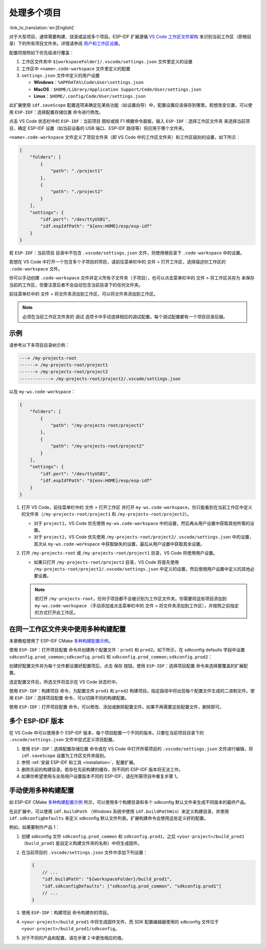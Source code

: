 .. _multiple projects:

处理多个项目
============

:link_to_translation:`en:[English]`

对于大型项目，通常需要构建、烧录或监视多个项目。ESP-IDF 扩展遵循 `VS Code 工作区文件架构 <https://code.visualstudio.com/docs/editor/multi-root-workspaces#_workspace-file-schema>`_ 来识别当前工作区（即根目录）下的所有项目文件夹。详情请参阅 `用户和工作区设置 <https://code.visualstudio.com/docs/getstarted/settings#_creating-user-and-workspace-settings>`_。

配置将按照如下优先级进行覆盖：

1.  工作区文件夹中 ``${workspaceFolder}/.vscode/settings.json`` 文件里定义的设置
2.  工作区中 ``<name>.code-workspace`` 文件里定义的配置
3.  ``settings.json`` 文件中定义的用户设置

    - **Windows**：``%APPDATA%\Code\User\settings.json``
    - **MacOS**：``$HOME/Library/Application Support/Code/User/settings.json``
    - **Linux**：``$HOME/.config/Code/User/settings.json``

此扩展使用 ``idf.saveScope`` 配置选项来确定在某些功能（如设置向导）中，配置设置应该保存到哪里。若想改变位置，可以使用 ``ESP-IDF：选择配置存储位置`` 命令进行修改。

点击 VS Code 状态栏中的 ``ESP-IDF：当前项目`` 图标或按 F1 唤醒命令面板，输入 ``ESP-IDF：选择工作区文件夹`` 来选择当前项目，确定 ESP-IDF 设置（如当前设备的 USB 端口、ESP-IDF 路径等）将应用于哪个文件夹。

``<name>.code-workspace`` 文件定义了项目文件夹（即 VS Code 中的工作区文件夹）和工作区级别的设置，如下所示：

.. code-block:: JSON

    {
        "folders": [
            {
                "path": "./project1"
            },
            {
                "path": "./project2"
            }
        ],
        "settings": {
            "idf.port": "/dev/ttyUSB1",
            "idf.espIdfPath": "${env:HOME}/esp/esp-idf"
        }
    }

若 ``ESP-IDF：当前项目`` 目录中不包含 ``.vscode/settings.json`` 文件，则使用根目录下 ``.code-workspace`` 中的设置。

若想在 VS Code 中打开一个包含多个子项目的项目，请前往菜单栏中的 ``文件`` > ``打开工作区``，选择描述你工作区的 ``.code-workspace`` 文件。

你可以手动创建 ``.code-workspace`` 文件并定义所有子文件夹（子项目），也可以点击菜单栏中的 ``文件`` > ``将工作区另存为`` 来保存当前的工作区，但要注意后者不会自动包含当前目录下的任何文件夹。

前往菜单栏中的 ``文件`` > ``将文件夹添加到工作区``，可以将文件夹添加到工作区。

.. note::

    必须在当前工作区文件夹的 ``调试`` 选项卡中手动选择相应的调试配置。每个调试配置都有一个项目目录后缀。

示例
----

请参考以下多项目目录树示例：

.. code-block::

    ---> /my-projects-root
    ------> /my-projects-root/project1
    ------> /my-projects-root/project2
    ------------> /my-projects-root/project2/.vscode/settings.json


以及 ``my-ws.code-workspace``：

.. code-block:: JSON

    {
        "folders": [
            {
                "path": "/my-projects-root/project1"
            },
            {
                "path": "/my-projects-root/project2"
            }
        ],
        "settings": {
            "idf.port": "/dev/ttyUSB1",
            "idf.espIdfPath": "${env:HOME}/esp/esp-idf"
        }
    }

1.  打开 VS Code，前往菜单栏中的 ``文件`` > ``打开工作区`` 并打开 ``my-ws.code-workspace``，你只能看到在当前工作区中定义的文件夹（``/my-projects-root/project1`` 和 ``/my-projects-root/project2``）。

    - 对于 ``project1``，VS Code 优先使用 ``my-ws.code-workspace`` 中的设置，然后再从用户设置中获取其他所需的设置。
    - 对于 ``project2``，VS Code 优先使用 ``/my-projects-root/project2/.vscode/settings.json`` 中的设置，其次从 ``my-ws.code-workspace`` 中获取缺失的设置，最后从用户设置中获取其余设置。

2.  打开 ``/my-projects-root`` 或 ``/my-projects-root/project1`` 目录，VS Code 将使用用户设置。

    - 如果只打开 ``/my-projects-root/project2`` 目录，VS Code 将首先使用 ``/my-projects-root/project2/.vscode/settings.json`` 中定义的设置，然后使用用户设置中定义的其他必要设置。

    .. note::

        若打开 ``/my-projects-root``，任何子项目都不会被识别为工作区文件夹。你需要将这些项目添加到 ``my-ws.code-workspace`` （手动添加或点击菜单栏中的 ``文件`` > ``将文件夹添加到工作区``），并按照之前指定的方式打开此工作区。

在同一工作区文件夹中使用多种构建配置
------------------------------------

本章教程使用了 ESP-IDF CMake `多种构建配置示例 <https://github.com/espressif/esp-idf/tree/master/examples/build_system/cmake/multi_config>`_。

使用 ``ESP-IDF：打开项目配置`` 命令并创建两个配置文件：``prod1`` 和 ``prod2``。如下所示，在 sdkconfig defaults 字段中设置 ``sdkconfig.prod_common;sdkconfig.prod1`` 和 ``sdkconfig.prod_common;sdkconfig.prod2``：

.. image:: ../../../media/tutorials/project_conf/enterConfigName.png

.. image:: ../../../media/tutorials/project_conf/prod1.png

.. image:: ../../../media/tutorials/project_conf/prod2.png

创建好配置文件并为每个文件都设置好配置项后，点击 ``保存`` 按钮。使用 ``ESP-IDF：选择项目配置`` 命令来选择要覆盖的扩展配置。

.. image:: ../../../media/tutorials/project_conf/selectConfig.png

选定配置文件后，所选文件将显示在 VS Code 状态栏中。

.. image:: ../../../media/tutorials/project_conf/configInStatusBar.png

使用 ``ESP-IDF：构建项目`` 命令，为配置文件 ``prod1`` 和 ``prod2`` 构建项目。指定路径中将出现每个配置文件生成的二进制文件。使用 ``ESP-IDF：选择项目配置`` 命令，可以切换不同的构建配置。

使用 ``ESP-IDF：打开项目配置`` 命令，可以修改、添加或删除配置文件。如果不再需要这些配置文件，删除即可。

多个 ESP-IDF 版本
-----------------

在 VS Code 中可以使用多个 ESP-IDF 版本，每个项目配置一个不同的版本。只要在当前项目目录下的 ``.vscode/settings.json`` 文件中显式定义项目配置。

1. 使用 ``ESP-IDF：选择配置存储位置`` 命令或在 VS Code 中打开所需项目的 ``.vscode/settings.json`` 文件进行编辑，将 ``idf.saveScope`` 设置为工作区文件夹级别。

2. 参照 :ref:`安装 ESP-IDF 和工具 <installation>`，配置扩展。

3. 删除先前的构建目录。若存在先前构建的缓存，则不同的 ESP-IDF 版本将无法工作。

4. 如果你希望使用与全局用户设置版本不同的 ESP-IDF，请在所需项目中重复步骤 1。

手动使用多种构建配置
--------------------

如 ESP-IDF CMake `多种构建配置示例 <https://github.com/espressif/esp-idf/tree/master/examples/build_system/cmake/multi_config>`_ 所示，可以使用多个构建目录和多个 sdkconfig 默认文件来生成不同版本的最终产品。

在此扩展中，可以使用 ``idf.buildPath`` （Windows 系统中使用 ``idf.buildPathWin``）来定义构建目录，并使用 ``idf.sdkconfigDefaults`` 来定义 sdkconfig 默认文件列表。扩展构建命令会使用这些定义好的配置。

例如，如果要制作产品 1：

1.  创建 sdkconfig 文件 ``sdkconfig.prod_common`` 和 ``sdkconfig.prod1``，之后 ``<your-project>/build_prod1`` （``build_prod1`` 是自定义构建文件夹的名称）中将生成固件。
2.  在当前项目的 ``.vscode/settings.json`` 文件中添加下列设置：

    .. code-block:: JSON

        {
            // ...
            "idf.buildPath": "${workspaceFolder}/build_prod1",
            "idf.sdkconfigDefaults": ["sdkconfig.prod_common", "sdkconfig.prod1"]
            // ...
        }

3.  使用 ``ESP-IDF：构建项目`` 命令构建你的项目。

4.  ``<your-project>/build_prod1`` 中将生成固件文件，而 SDK 配置编辑器使用的 sdkconfig 文件位于 ``<your-project>/build_prod1/sdkconfig``。

5.  对于不同的产品和配置，请在步骤 2 中更改相应的值。
